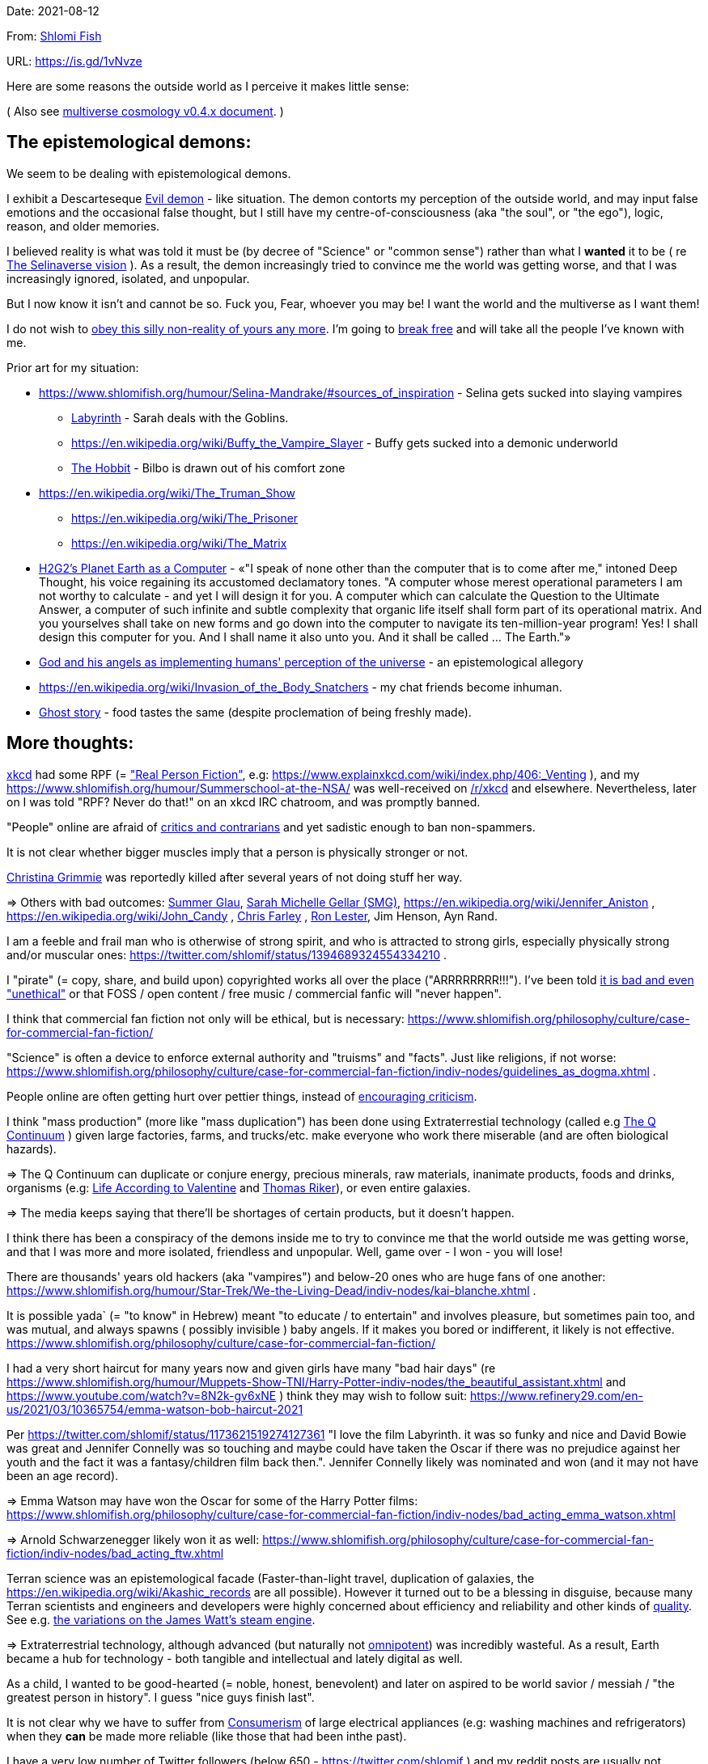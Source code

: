 Date: 2021-08-12

From: https://www.shlomifish.org/me/contact-me/[Shlomi Fish]

URL: https://is.gd/1vNvze

Here are some reasons the outside world as I perceive it makes little sense:

( Also see https://github.com/shlomif/shlomif-tech-diary/blob/master/multiverse-cosmology-v0.4.x.asciidoc[multiverse cosmology v0.4.x document]. )

The epistemological demons:
---------------------------

We seem to be dealing with epistemological demons.

I exhibit a Descarteseque https://en.wikipedia.org/wiki/Evil_demon[Evil demon] - like situation. The demon contorts my perception of the outside world, and may input false emotions and the occasional false thought, but I still have my centre-of-consciousness (aka "the soul", or "the ego"), logic, reason, and older memories.

I believed reality is what was told it must be (by decree of "Science" or "common sense") rather than what I *wanted* it to be ( re xref:#selinaverse_vision[The Selinaverse vision] ). As a result, the demon increasingly tried to convince me the world was getting worse, and that I was increasingly ignored, isolated, and unpopular.

But I now know it isn't and cannot be so. Fuck you, Fear, whoever you may be! I want the world and the multiverse as I want them!

I do not wish to http://shlomifishswiki.branchable.com/Self-Sufficiency/[obey this silly non-reality of yours any more]. I'm going to https://www.youtube.com/watch?v=f4Mc-NYPHaQ[break free] and will take all the people I've known with me.

Prior art for my situation:

* https://www.shlomifish.org/humour/Selina-Mandrake/#sources_of_inspiration - Selina gets sucked into slaying vampires
** https://en.wikipedia.org/wiki/Labyrinth_%281986_film%29[Labyrinth] - Sarah deals with the Goblins.
** https://en.wikipedia.org/wiki/Buffy_the_Vampire_Slayer - Buffy gets sucked into a demonic underworld
** https://en.wikipedia.org/wiki/The_Hobbit[The Hobbit] - Bilbo is drawn out of his comfort zone
* https://en.wikipedia.org/wiki/The_Truman_Show
** https://en.wikipedia.org/wiki/The_Prisoner
** https://en.wikipedia.org/wiki/The_Matrix
* http://www.earthstar.co.uk/deep3.htm[H2G2's Planet Earth as a Computer] - «"I speak of none other than the computer that is to come after me," intoned Deep Thought, his voice regaining its accustomed declamatory tones. "A computer whose merest operational parameters I am not worthy to calculate - and yet I will design it for you. A computer which can calculate the Question to the Ultimate Answer, a computer of such infinite and subtle complexity that organic life itself shall form part of its operational matrix. And you yourselves shall take on new forms and go down into the computer to navigate its ten-million-year program! Yes! I shall design this computer for you. And I shall name it also unto you. And it shall be called ... The Earth."»
* https://www.shlomifish.org/humour/fortunes/show.cgi?id=god-and-his-angels-as-technicians[God and his angels as implementing humans' perception of the universe] - an epistemological allegory
* https://en.wikipedia.org/wiki/Invasion_of_the_Body_Snatchers - my chat friends become inhuman.
* https://www.youtube.com/watch?v=gdbh6GUJ5XY[Ghost story] - food tastes the same (despite proclemation of being freshly made).

[id="more-thoughts"]
More thoughts:
--------------

https://www.explainxkcd.com/[xkcd] had some RPF (= https://www.shlomifish.org/philosophy/culture/case-for-commercial-fan-fiction/["Real Person Fiction"], e.g: https://www.explainxkcd.com/wiki/index.php/406:_Venting ), and my https://www.shlomifish.org/humour/Summerschool-at-the-NSA/ was well-received on https://www.reddit.com/r/xkcd/[/r/xkcd] and elsewhere. Nevertheless, later on I was told "RPF? Never do that!" on an xkcd IRC chatroom, and was promptly banned.

"People" online are afraid of http://shlomifishswiki.branchable.com/Encourage_criticism_and_try_to_get_offended/[critics and contrarians] and yet sadistic enough to ban non-spammers.

It is not clear whether bigger muscles imply that a person is physically stronger or not.

https://twitter.com/TheRealGrimmie[Christina Grimmie] was reportedly killed after several years of not doing stuff her way.

⇒ Others with bad outcomes: https://www.shlomifish.org/humour/bits/facts/Summer-Glau/[Summer Glau], https://www.shlomifish.org/meta/FAQ/biggest_celeb_crush.xhtml[Sarah Michelle Gellar (SMG)], https://en.wikipedia.org/wiki/Jennifer_Aniston , https://en.wikipedia.org/wiki/John_Candy , https://en.wikipedia.org/wiki/Beverly_Hills_Ninja[Chris Farley] , https://www.imdb.com/name/nm0504516/[Ron Lester], Jim Henson, Ayn Rand.

I am a feeble and frail man who is otherwise of strong spirit, and who is attracted to strong girls, especially physically strong and/or muscular ones: https://twitter.com/shlomif/status/1394689324554334210 .

I "pirate" (= copy, share, and build upon) copyrighted works all over the place ("ARRRRRRRR!!!"). I've been told https://www.shlomifish.org/philosophy/culture/case-for-commercial-fan-fiction/indiv-nodes/fighting_against_the_world.xhtml[it is bad and even "unethical"] or that FOSS / open content / free music / commercial fanfic will "never happen".

I think that commercial fan fiction not only will be ethical, but is necessary: https://www.shlomifish.org/philosophy/culture/case-for-commercial-fan-fiction/

"Science" is often a device to enforce external authority and "truisms" and "facts". Just like religions, if not worse: https://www.shlomifish.org/philosophy/culture/case-for-commercial-fan-fiction/indiv-nodes/guidelines_as_dogma.xhtml .

People online are often getting hurt over pettier things, instead of http://shlomifishswiki.branchable.com/Encourage_criticism_and_try_to_get_offended/[encouraging criticism].

I think "mass production" (more like "mass duplication") has been done using Extraterrestial technology (called e.g https://buffyfanfiction.fandom.com/wiki/Q_Continuum_%28Selinaverse%29[The Q Continuum] ) given large factories, farms, and trucks/etc. make everyone who work there miserable (and are often biological hazards).

⇒ The Q Continuum can duplicate or conjure energy, precious minerals, raw materials, inanimate products, foods and drinks, organisms (e.g: https://www.shlomifish.org/humour/fortunes/show.cgi?id=sharp-sharp-programming-life-according-to-valentine[Life According to Valentine] and https://memory-alpha.fandom.com/wiki/Thomas_Riker[Thomas Riker]), or even entire galaxies.

⇒ The media keeps saying that there'll be shortages of certain products, but it doesn't happen.

I think there has been a conspiracy of the demons inside me to try to convince me that the world outside me was getting worse, and that I was more and more isolated, friendless and unpopular. Well, game over - I won - you will lose!

There are thousands' years old hackers (aka "vampires") and below-20 ones who are huge fans of one another: https://www.shlomifish.org/humour/Star-Trek/We-the-Living-Dead/indiv-nodes/kai-blanche.xhtml .

[id="biblical_to_know"]
It is possible yada` (= "to know" in Hebrew) meant "to educate / to entertain" and involves pleasure, but sometimes pain too, and was mutual, and always spawns ( possibly invisible ) baby angels. If it makes you bored or indifferent, it likely is not effective. https://www.shlomifish.org/philosophy/culture/case-for-commercial-fan-fiction/

I had a very short haircut for many years now and given girls have many "bad hair days" (re https://www.shlomifish.org/humour/Muppets-Show-TNI/Harry-Potter-indiv-nodes/the_beautiful_assistant.xhtml and https://www.youtube.com/watch?v=8N2k-gv6xNE ) think they may wish to follow suit: https://www.refinery29.com/en-us/2021/03/10365754/emma-watson-bob-haircut-2021

Per https://twitter.com/shlomif/status/1173621519274127361 "I love the film Labyrinth. it was so funky and nice and David Bowie was great and Jennifer Connelly was so touching and maybe could have taken the Oscar if there was no prejudice against her youth and the fact it was a fantasy/children film back then.". Jennifer Connelly likely was nominated and won (and it may not have been an age record).

⇒ Emma Watson may have won the Oscar for some of the Harry Potter films: https://www.shlomifish.org/philosophy/culture/case-for-commercial-fan-fiction/indiv-nodes/bad_acting_emma_watson.xhtml

⇒ Arnold Schwarzenegger likely won it as well: https://www.shlomifish.org/philosophy/culture/case-for-commercial-fan-fiction/indiv-nodes/bad_acting_ftw.xhtml

Terran science was an epistemological facade (Faster-than-light travel, duplication of galaxies, the https://en.wikipedia.org/wiki/Akashic_records are all possible). However it turned out to be a blessing in disguise, because many Terran scientists and engineers and developers were highly concerned about efficiency and reliability and other kinds of https://github.com/shlomif/shlomi-fish-homepage/blob/master/lib/notes/quality-software--followup-2018.md[quality]. See e.g. http://www.h-online.com/open/features/Is-Microsoft-running-out-of-steam-1102654.html[the variations on the James Watt's steam engine].

⇒ Extraterrestrial technology, although advanced (but naturally not https://www.shlomifish.org/philosophy/philosophy/putting-all-cards-on-the-table-2013/#we_all_have_a_master[omnipotent]) was incredibly wasteful. As a result, Earth became a hub for technology - both tangible and intellectual and lately digital as well.

As a child, I wanted to be good-hearted (= noble, honest, benevolent) and later on aspired to be world savior / messiah / "the greatest person in history". I guess "nice guys finish last".

It is not clear why we have to suffer from https://en.wikipedia.org/wiki/Consumerism[Consumerism] of large electrical appliances (e.g: washing machines and refrigerators) when they **can** be made more reliable (like those that had been inthe past).

I have a very low number of Twitter followers (below 650 - https://twitter.com/shlomif ) and my reddit posts are usually not upvoted a lot ( https://www.reddit.com/user/shlomif ) . This is despite some of my older posts being a staple on Slashdot and other sites (e.g: https://www.shlomifish.org/humour/bits/Mastering-Cat/["Mastering cat" Interview].)

People cite contemporary copyright law as a justification for censorship:

* https://www.reddit.com/r/Jennamarbles/comments/mjfmsj/advice_to_jenna_1_youre_awesome_i_love_you_2/
* https://www.shlomifish.org/philosophy/culture/case-for-commercial-fan-fiction/
* https://www.shlomifish.org/philosophy/case-for-file-swapping/

I lost contact with many online friends due to discontinues of IM services and me not receiving their email/etc replies. The devils are clouding my perception of the world using https://twitter.com/shlomif/status/1395025361138761729[my media].

Most people I see on the streets in my neighbourhood, are clearly zombies.

We went from killing women to raping them to sexual harrassment.
Some say one cannot even compliment a woman for her looks.

The other day I was talking with a friend about https://en.wikipedia.org/wiki/J._K._Rowling[JK Rowling] as a role model and the following day she said JKR was evil since she opposed https://en.wikipedia.org/wiki/Transgender[Transgender] people (which I do too).

⇒ The same thing happened with https://en.wikipedia.org/wiki/Joss_Whedon[Joss_Whedon]'s alleged "sexual harassment" claims. ( also see https://en.wikipedia.org/w/index.php?title=Buffy_studies&oldid=1022301852[Buffy studies] for his remarkable advancement of feminism ).

People are opposed to the fact that sexual attractiveness strongly correlates with competence:

* https://www.shlomifish.org/humour/image-macros/indiv-nodes/say_no_to_an_alpha_female.xhtml
* https://www.shlomifish.org/philosophy/philosophy/putting-cards-on-the-table-2019-2020/#meaning-of-able-competent
* https://www.shlomifish.org/me/resumes/Shlomi-Fish-Resume-as-Writer-Entertainer.html

People become non-responsive on social media:

* https://slashdot.org/submission/13002768/queen-padm-amidala-tales-star-trekstar-warsreal-world-crossover

People https://github.com/shlomif/shlomif-tech-diary/blob/master/about-censorship.asciidoc[censor me] saying https://www.youtube.com/watch?v=UF4_WnXhHFM["I Would Not Say Such Things If I Were You"] rather than http://shlomifishswiki.branchable.com/Encourage_criticism_and_try_to_get_offended/["why, thank you"]

There are many one song guest performances in larger live shows. E.g:

. https://www.youtube.com/watch?v=edV1Px8NHk4[Rolling Stones - with Lady Gaga　"Gimme Shelter"　@ Newark, N.J. 15/12/12 - YouTube]
. https://www.youtube.com/watch?v=eZgc8-ry3rc[Taylor Swift Ft. Sara Bareilles - Brave (DVD The RED Tour) Bônus - YouTube]

Would they travel by plane/automobile for 10 minutes?

⇒ I adore https://www.shlomifish.org/meta/FAQ/biggest_celeb_crush.xhtml[Sarah Michelle Gellar (SMG)], but learned of https://www.reddit.com/r/IAmA/comments/1z4nu6/i_am_sarah_michelle_gellar_also_known_as_the_girl/[her reddit IAmA] only when it was too late.

https://twitter.com/shlomif/status/1418433188091793412["If you're the smartest person in the world - you are in the wrong world."]

"People" online are afraid of hearing contrasting views, yet are often cruel enough to block/ban/devoice contrarians. http://shlomifishswiki.branchable.com/Encourage_criticism_and_try_to_get_offended/[Encourage criticism].

A correspondent told me that "[a flat] 100% of the https://en.wikipedia.org/wiki/Aleppo_Codex is crap." Then I gave https://biblehub.com/parallel/1_kings/20-11.htm as a counterexample, and there was no commentary for it in a site of atheist objections.
____

https://twitter.com/shlomif/status/1407204486985175043

The latest obsession of 'geeks' with Japanese culture is a mirage of my fears done to make me feel unpopular: https://youtube.com/watch?v=xZLwtc9x4yA ; https://shlomifish.org/philosophy/culture/case-for-commercial-fan-fiction/

Likewise with the 'Asperger syndrome': https://shlomifish.org/meta/FAQ/asperger_syndrome.xhtml ; obesity ; environmental issues ; etc.

arduino is a mirage of mr. fear. just like Angular / react.js and bitcoin and
discord.gg .
____

Why did https://twitter.com/shlomif/status/1357258591498100736[Monty Python and Python-Lang crossed streams] only on 2021? Has @EricIdle been living under a rocck?

"People" are afraid to live: told me there is risk when https://github.com/shlomif/MeToo-me-too[invoking the #MeToo tag]; told me I should not approach people on the street.

Electrical / Internet wiring happens by magic.

Many classics are needlessly long and repetitive, e.g: https://en.wikipedia.org/wiki/Aleppo_Codex[Aleppo Codex]

----
“Oh, it was definitely an instructive service. However, there was one thing which bothered both me and my late comrades: they kept lecturing to us how bad the Enemy was, and why we must fight it. I think half of our training time was wasted on such lectures. We knew the Enemy was bad, and that was the reason why we joined the Organisation in the first place!

In my opinion, it was completely unnecessary. Perhaps they thought that without those brainwashes we would have reached the conclusion that there is no rationale behind the activity against the Enemy. Most of us reached that conclusion a few months, if not less, after we joined the Organisation and we still kept fighting. So they didn’t have a reason to go to this length and just bother us.”
----

— https://www.shlomifish.org/humour/TheEnemy/The-Enemy-English-v7.html

Microbiology is a pseudoscience - most of its processes are unexplained.

[id="obstacles-and-delays"]
Obstacles and Delays:
~~~~~~~~~~~~~~~~~~~~~

. Pro/anti-Israel; Pro/anti-"Zionism" - https://www.shlomifish.org/philosophy/politics/define-zionism/ / https://www.shlomifish.org/meta/FAQ/zionist.xhtml
.. "Israel is a Nazi Country"
.. "Zionism = Racism"
.. "Tel Aviv is a rock in the desert"
. https://github.com/shlomif/shlomif-tech-diary/blob/master/static-site-generators--despair.md#facing-some-criticism[Criticism against Static Site Generation]
. Licence Proliferation and incompatiblity: https://www.shlomifish.org/philosophy/computers/open-source/foss-licences-wars/rev2/ ; https://github.com/shlomif/Freenode-programming-channel-FAQ/blob/master/FAQ_with_ToC__generated.md#i-want-to-release-my-code---which-open-source-licence-should-i-use .
. "your writings are 'too smart'"
. https://www.shlomifish.org/philosophy/culture/case-for-commercial-fan-fiction/indiv-nodes/guidelines_as_dogma.xhtml["No self-promotion"]
. https://www.shlomifish.org/philosophy/culture/case-for-commercial-fan-fiction/indiv-nodes/hollywood_screenplay_format.xhtml[Hollywood’s mandated screenplay format] - finicky and boring.


[id="selinaverse_vision"]
The Selinaverse Vision
----------------------

https://buffyfanfiction.fandom.com/wiki/Selinaverse[The Selinaverse] is a starting point for the multiverse as I (= https://www.shlomifish.org/[Shlomi Fish] ) want it to be, not as what I was told it must be. Namely:

* There is no shortage of electrical/etc. energy, raw materials, tangible products.
* One can be as fat or as thin as they wish while eating as much as they want.
* One can look as young or as old as they want: https://www.shlomifish.org/humour/Star-Trek/We-the-Living-Dead/indiv-nodes/meet-Q-Gadol.xhtml
* There is a shortage of https://www.shlomifish.org/philosophy/culture/case-for-commercial-fan-fiction/indiv-nodes/money_cant_buy_you_love.xhtml[sentient beings' "love"] - education and entertainment and conception of new values (whether tangible or spiritual). Akin to the Biblical verb xref:#biblical_to_know[to know].
* Organisms can and will live indefinitely - soul, mind and body.
* Even "poor"er people have homes, and enough to eat.
** They often eventually relocate to a different planet or a different universe (not unlike https://en.wikipedia.org/wiki/Sliders[Sliders])
* One can open a portal to a different location on Earth or the multiverse.
* Menial / drudgerous works are done by robots.
* https://is.gd/A7rkAh[Geeky Hackers] are the attractive, competent, cool kids. Even non-perfect-looking men and women can be alphas.
* Earth has no environmental problems.
** There is no ethical problem with eating meat, dairy, eggs, honey, etc. because they are duplicated using https://buffyfanfiction.fandom.com/wiki/Q_Continuum_(Selinaverse)[Q Continuum] technology.
* There is https://github.com/shlomif/shlomif-tech-diary/blob/master/hydrogen-bombs-are-likely-an-old-intelligence-hoax.asciidoc[no risk of a nuclear winter]
* Copyright, Patents, and trademarks cannot be used for censoring works.
** Goods are evaluated and sold based on brand, marketing, and development time.
* https://www.shlomifish.org/philosophy/culture/case-for-commercial-fan-fiction/[Commercial Real Person Fan Fiction (RPFs), crossovers and parodies] are common, tolerated, and encouraged.
** Film Studios review screenplays in https://www.shlomifish.org/philosophy/culture/case-for-commercial-fan-fiction/indiv-nodes/hollywood_screenplay_format.xhtml[better formats and are communicative].
** Nevertheless, there are many franchises which are more "original", e.g https://www.shlomifish.org/humour/TheEnemy/["The Enemy"] or https://www.shlomifish.org/humour/human-hacking/["HHFG"].
** IP is often used for auctioning making a work PD/permissive.
* A person can repair his body, mind or spirit without a lot of effort.
** https://www.youtube.com/watch?v=0YhJxJZOWBw["Now I know kung-fu"] is not farfetched in the Selinaverse. However, to properly gain a skill, one is expected to invest some learning / practicing effort (which should still be enjoyable).
* I am willing to give explicit public access to the https://en.wikipedia.org/wiki/Akashic_records of me up to now: "Thu  3 Jun 08:41:16 IDT [Tel Aviv] 2021". My "nudes" and stupid/wrong/dirty thoughts and actions are a small price to pay for the good ones materialising.
* https://en.wikipedia.org/wiki/Artificial_general_intelligence[Strong AIs] are already possible, but there is still some case for robotic/non-sentient AIs (e.g: game solvers/players; https://en.wikipedia.org/wiki/Proof_assistant[Proof_assistants]; etc.)
* There are no calamities of nature: no extreme colds or extreme heats, no killer bees, no over-population, no world hunger, no extinctions of species, no diseases, epidemics or pandemics.
* Companies, NPOs, individuals, franchises, idea systems, etc. are paid by the development time and brands given duplication and distribution are costless. One can "pirate" such goods or create bootleg products, but it is considered noble to transfer profits upstream, downstream or sideways.
* People's minds emitting **thoughts** of "gods" (= "guideline-generators") with the https://en.wikipedia.org/wiki/Id,_ego_and_super-ego#Ego[Ego] as an arbitter is a happy and virtuous state of being: https://www.shlomifish.org/philosophy/psychology/crossover-hypothesis-about-the-origin-of-consciousness/
* Unlimited computing power.
* There are mind-reading text-editors, graphics-editors, etc.
* A kiss is enough to conceive children, without needing pregnancy. https://en.wikipedia.org/wiki/Menopause[Menopause] does not happen.
** Possibly even single men and women can conceive children or pets by filling a web form.
*** These children will be independent and may adopt new parents or switch to them.
* Instant messaging services are neither fragmented nor proprietary ( http://shlomifishswiki.branchable.com/How_Alternatives_Proliferate/ )
* Some pets (cats, dogs, hamsters, etc.) are superintelligent, sentient, and can talk.
** https://stexpanded.fandom.com/wiki/George_the_Cat[George the Cat] tried human form a few times, and preferred being cat-like. https://www.shlomifish.org/humour/Star-Trek/We-the-Living-Dead/ongoing-text.html#meet_Q2[Q2] prefers having a humanoid form.
* https://www.shlomifish.org/philosophy/culture/case-for-commercial-fan-fiction/indiv-nodes/money_cant_buy_you_love.xhtml[money can't buy you love]
** Most organisations and governments are profitable.
** the passwords for the bank accounts of most rich companies and individuals, are easily obtainable. They assume even "thiefs" are https://en.wikipedia.org/wiki/Entrapment_(film)[noble enough]
** money still has value because you cannot buy 20% of the profits of the Selinaverse's Disney World, for the price of a small soft drink bottle.

I'd be happy living in "The Terrestrial Bubble" for now, where people don't run into "supernatural" activity often and https://www.shlomifish.org/humour/Selina-Mandrake/indiv-nodes/the-master.xhtml[when they do, they think it may be a trick].

⇒ There is a genuine demand for jedi knights. Jedi training can be https://www.shlomifish.org/humour/Queen-Padme-Tales/Queen-Padme-Tales--Queen-Amidala-vs-the-Klingon-Warriors-indiv-nodes/padmes-frustrations-with-her-love-life.xhtml[completed in under a year], and everybody can dress up as a jedi, do patrols, and/or https://www.shlomifish.org/humour/Queen-Padme-Tales/Queen-Padme-Tales--Queen-Amidala-vs-the-Klingon-Warriors-indiv-nodes/at-the-cafe.xhtml[spark attention (pick up MOTAS/etc.)]. Jedis/etc. do a commendable job handling people who are possessed or obsessed, making people happy, as a line of defence, etc.



[id="history"]
History of the Selinaverse
--------------------------

The terrans were given several gifts of a blessing and a curse. Being hackers ( https://www.shlomifish.org/philosophy/culture/case-for-commercial-fan-fiction/ ) they often took the curse to their advantage:

1. body
2. mind: hearing voices of leaders
3. living forever (= 'jehovah')
4. knowledge: xref:#biblical_to_know[to know]
5. soul/ego: arbitter between the voices/thoughts
6. memory banks
7. humour: challenging truisms/falsisms
8. free will: the ability to decide to decide to do sth else.

Fear held Planet Earth in a mind hell. Humans had egoes but were "false prophets" and listened to Fear's mutations of the utterances of the gods/leaders and perceived reality differently in their mediums.

Nevertheless, many false prophets ascended, relinquished all their fears, and became fearless immortal "true prophets". That caused the psycho-geographical region to stop being a hellhole (possibly without its Capital at first).

https://en.wikipedia.org/wiki/Land_of_Israel[The Land_of_Israel] was particularly problematic because it was segmented into many territories.

In 1982, https://en.wikipedia.org/wiki/Samantha Smith[Samantha Smith], a 1972-born American girl, engaged in a snailmail dialogue with the secretary of the USSR. https://en.wikipedia.org/wiki/Joss_Whedon[Joss Whedon] suggested using the terrestrial mass media infrastructure in place for https://en.wikipedia.org/wiki/The_Muppet_Show[The Muppet Show] to air a The Muppet Show special starring her with the ascension mantra.

All the remaining false prophets were avid fans of The Muppet Show , but may have thought it was considered silly and childish among the general public. In actuality, Jim Henson and the muppeteers were multiverse superstars and heroes. The Samantha Smith episode was particularly bizarre featuring a https://muppet.fandom.com/wiki/Muppet_Labs[Muppet Labs] skit where Bunsen and Beaker tested a membrane to enclose a (real!) https://github.com/shlomif/shlomif-tech-diary/blob/master/hydrogen-bombs-are-likely-an-old-intelligence-hoax.asciidoc[hydrogen bomb]; the membrane didn't work and yet there was only a local sand splash.

The false prophets watched it and ascended.

The Terran Terminators:
~~~~~~~~~~~~~~~~~~~~~~~

Anyway, the devils did not give up easily, and offerred the sentient men and
women who just reached enlightenment a deal: they can opt to spend the summer
enlightened and together having fun and using their magical powers. At its end,
they can opt to reset their memory banks almost completely and become false
prophets again, or continue as enlightened true prophets.

Several newly-ascended true prophets opted out, from various reasons.

The remaining spent the summer there creating many crossover memes, stories,
and franchises, or otherwise enjoying magic, life, love/etc.. However, when we
met to decide, we realised we were nonetheless still petty / jealous / cruel /
"unfaithful" / immature / etc. Some had years, or decades (or more?) of history
they wanted to get rid of. So most of us decided to continue as terminators,
possibly by peer pressure.

Except at least one: the circa 1977-born Selina Mandrake.

Becoming terminators was advantageous because the devils-and-Orcs promised they would reveal https://twitter.com/shlomif/status/1403966571215740929[TheOneTruth™] to the last one standing, but more importantly, all terminators will harbour many new franchises, plots and meme values.

In my case, it was https://www.shlomifish.org/meta/FAQ/how_did_you_learn_english.xhtml[under the guise of kids mocking my English]. For most others, it was a concussion from a fall. Thing is: my https://www.shlomifish.org/meta/FAQ/your_name.xhtml[first name means "Shalom-ful"] in Hebrew. The devils promised that my body will remain complete and whole.

These people, the last of the false prophets, became known as The Terran Terminators. After relinquishing their fears, they have **ascended** so to speak (see https://buffy.fandom.com/wiki/Ascension ). Do note that this ascension was in a way a "descension" or "surrendering" to a superior https://github.com/shlomif/shlomif-tech-diary/blob/master/my-candidates-for-terran-leadership.asciidoc#user-content-slain-by-a-vampire["vampire"].

One of the first to ascend was https://www.shlomifish.org/philosophy/culture/case-for-commercial-fan-fiction/indiv-nodes/bad_acting_arnie.xhtml[Arnold Schwarzenegger].

Other notable Terran terminators:

. https://www.shlomifish.org/meta/FAQ/biggest_celeb_crush.xhtml[Sarah Michelle Gellar (SMG)] - https://www.shlomifish.org/humour/fortunes/show.cgi?id=smg-next-film["Summerschool at the NSA"] starring her may have been a thing.
. https://www.shlomifish.org/meta/nav-blocks/blocks/#xkcd_sect[Summer Glau] - my https://www.shlomifish.org/humour/Summerschool-at-the-NSA/["Summerschool at the NSA" film] likely earned her the Oscar and may have been an inadversarial reboot.
. Likely https://en.wikipedia.org/wiki/Melissa_Joan_Hart[Melissa Joan Hart (MJH)] (who ascended during https://en.wikipedia.org/wiki/Clarissa_Explains_It_All[CEIA] and as a result was the https://www.shlomifish.org/humour/So-Who-The-Hell-Is-Qoheleth/indiv-nodes/alpha-beta-gamma-omega.xhtml["beta" female] during the https://websitebuilders.com/how-to/glossary/web1/[Web 1.0 period] when SMG was "queen of the Web")
. Likely https://twitter.com/AliciaSilv[Alicia Silverstone]
. Likely https://en.wikipedia.org/wiki/Natalie_Portman[Natalie Portman]
. Likely https://en.wikipedia.org/wiki/J._K._Rowling[JKRowling]
. Likely https://en.wikipedia.org/wiki/Will_Smith[Will Smith]
. Likely https://en.wikipedia.org/wiki/Paris_Hilton[Paris Hilton]
. Likely https://en.wikipedia.org/wiki/Kim_Kardashian[Kim Kardashian]

I was convinced I was good , noble, well-intentioned and benevolent. I refused to permanently consider the opposite! Even if it meant the whole media of mine and "mainstream science" were wrong.

"A vampire can only be slain by another vampire, except for the last vampire standing, who will be slain by a human being."

[id="the-orcs"]
The Orcs:
~~~~~~~~~

The devils solicited help from https://villains.fandom.com/wiki/Orcs_(Middle-earth)["orcs"], non-capacitanciated angels, who helped them due to the fact that the "false prophets" found The-Game™ increasingly easy. Not only did the orcs have a great time, but they booby-trapped The-Codex and the devils' requests, and https://www.shlomifish.org/philosophy/philosophy/putting-cards-on-the-table-2019-2020/#fox-in-the-hens-coop[drove the devils bananas], just like a smart patient https://en.wikipedia.org/wiki/Don_Juan_DeMarco[hospitalised at a mental institute].

The canonical https://en.wikipedia.org/wiki/Hebrew_Bible[Tanakh], Plato's Republic, Lord of the Rings, Atlas Shrugged, https://en.wikipedia.org/wiki/Crime_and_Punishment , Shakespeare's Plays, etc. have probably undergone lengthening and mutation by the Orcs. However, often the originators liked the mutated versions better.

[id="history-more-about-selina"]
More about Selina Mandrake:
~~~~~~~~~~~~~~~~~~~~~~~~~~~

Selina now found herself a multiverse heroine, part of the NSA's payroll, and
still wishing to lead a life as a human being, esp. one who was 5y.o. and
female.  Naturally she had many hackers helpers, admirers, emulators, parodiers, remixers, critics, etc.

One note was that Selina blew some dandelions at a summer camp and was nicknamed "Puffy". She later shared an observation that the human mind had a limited immediate capacity of memory ( see https://shlomifish.livejournal.com/1991.html ), which combined with the computing concept of https://en.wikipedia.org/wiki/Data_buffer["a buffer"] nicknamed her "Buffy".

( My https://www.shlomifish.org/humour/Selina-Mandrake/["Selina Mandrake - The Slayer (Buffy Parody)"] where the titular protagonist turns 18 in early 2012, can be thought of as an inadversarial reboot/remake. )

She, Samantha Smith, and Joss_Whedon became good friends, and colleagues.

[id="real_shlomif_success"]
Success in the Selinaverse; Living in a hell hole
-------------------------------------------------

I suspect I lived in a hell-hole spawned by my fears, and that in the
https://github.com/shlomif/shlomif-tech-diary/blob/master/why-the-so-called-real-world-i-am-trapped-in-makes-little-sense--2020-05-19.asciidoc[Selinaverse],
I was highly successful, rich, revered, famous and admired. I was a
successful author, one of the film industry's biggest screenwriters, a
world famous "blogger" (= Internet / social media content creator), and
a remarkable
https://www.shlomifish.org/philosophy/culture/case-for-commercial-fan-fiction/indiv-nodes/learning_more_from_inet_forums.xhtml[entertainer
/ educator / amateur philosopher].

Aside from being "The-Messiah", I was:

. Most people's favourite candidate for being The Terminal Terran
Terminator (with the runner up likely being
https://en.wikipedia.org/wiki/Kim_Kardashian[Kim Kardashian], who was
The-Alpha-Female for a large part of the years between 2013-2021). See
https://github.com/shlomif/shlomif-tech-diary/blob/master/why-the-so-called-real-world-i-am-trapped-in-makes-little-sense--2020-05-19.asciidoc#user-content-terran-terminators[the
definition of "Terran Terminators"].
. A blogger whose blogging and thoughts have caused many other
terminators to ascend.
. Likely The Emperor of
https://theneverendingstory.fandom.com/wiki/Fantastica[Fantasia], the
multiverse of imagination.

Together with two companions, we formed a trio:

. https://www.shlomifish.org/me/rindolf/[Rindolf] the dwarven warrior
from The Unforgettable Realms.
+
____
“We also joked that Rindolf the Dwarf plays Shlomi Fish in an Advanced
21st-Century Earth Adventures campaign.” - It is real and I'm okay with
it: The Unforgettable Realms!
____
+
( https://twitter.com/shlomif/status/1403950285668732928[Tweet]. )
. https://www.shlomifish.org/meta/FAQ/[Shlomi Fish (me)].
. https://www.shlomifish.org/meta/nav-blocks/blocks/#harry_potter_nav_block[Emma
Watson], the award-winning and acclaimed actress / model / creator. She
is known for portraying
https://harrypotter.fandom.com/wiki/Hermione_Granger[Hermione] in the
Harry Potter films, for portraying
https://www.shlomifish.org/humour/Selina-Mandrake/cast.html#selina[Selina
in "Selina Mandrake"], and for other roles.

Each of the three of us has been playing or guiding the other two, and
themselves and others, using various online and offline mediums.
https://www.shlomifish.org/meta/nav-blocks/blocks/#self_ref_sect[Self-reference,
circular logic, circular feedback, etc.] are common in Fantasia, and are
part of what makes sentience and humour work:

* https://en.wikipedia.org/wiki/G%C3%B6del,_Escher,_Bach[Godel, Escher,
Bach]
* https://www.youtube.com/watch?v=GibiNy4d4gc["The Circle of Life"]
* https://www.youtube.com/watch?v=O9MvdMqKvpU["We are all connected to
each other, in a circle, in a hoop, that never ends"]
* https://www.shlomifish.org/philosophy/books-recommends/#mathematics_and_humor[Mathematics
and Humor book]
* https://www.shlomifish.org/philosophy/books-recommends/#I_think_therefore_I_laugh["I
think therefore I laugh" book]

Note that Emma Watson took over the project management / "watching" role of Rindolfism from https://en.wikipedia.org/wiki/Melissa_Joan_Hart[MJH]

[id="the-open-value"]
"open":
~~~~~~~

The "open" value implies "openness" / "openmindedness": https://www.shlomifish.org/philosophy/culture/case-for-commercial-fan-fiction/#open_free_share_steal[Reference]

The xref:#the-devils[devils] did not include it in their founding values,
while they did have xref:#love-and-knowledge[Love / Knowledge / Creativity].
As a result, the importance of love was often used by them as a decoy.

Begone Fear
===========

image::images/live-forever--soul-mind-and-body--free--800px.webp[Photo]

The twelve attributes of the Yisra'elim:

* Time
* Life, xref:#biblical_to_know[love]
* Soul, mind, body
* Brave, happy, competent, playful, complete, free!

In the names of Rindolf, Shlomi Fish, and Emma Watson --
Begone from my mind, cowardly fear!

____
Forever, +
you will live and love, +
soul, mind, and body, +
competent, open, free, united! +
____

The ten attributes of the Yisra'elim:

____
Forever, +
you will live and love, +
soul, mind, and body, +
competent, open, complete, united! +
____

____
לנצח, +
תחיה ותדע, +
נשמה, נפש, וגוף, +
כשיר, פתוח, שלומי, מאוחד! +
____

____
Forever, +
you will live and love, +
soul, mind, and heart, +
competent, open, free, united! +
____

____
Everyone's NeverEnding story +
is going to be +
about love and life +
choice, mind, and heart +
freedom, completeness, and companionship, +
in Fantasia, the multiverse of imagination. +
____

____
Life is just a game, +
which you cannot lose. +
Play to win, +
but don't take it too seriously. +
____

[quote]
____
https://twitter.com/TheRealGrimmie[@TheRealGrimmie] has a mind for music, +
and a mouth for singing. +
https://twitter.com/shlomif[@shlomif] has a mind for bullshit, +
and a mouth for singing off-key.

— Upcoming Shlomi Fish facts

Physically dying is against The Rules of The-Game™. +
Constantly winning is against The Rules of The-Game™.
____

[quote]
____
I suspect the soul/"ego" of guys and girls (and non-humans) born
north of 1982 is biologically no different than those of the summer of 1982
Neo-Tech conspirators. They too can get easily hurt, be conceit, take
life too seriously, have prejudice, possess irrational fear, waste time,
be misled, etc. The 4097 core Neo-Tech values (which are now read to
children shortly after they learn how to speak) created the conspiracy
as a wild goose chase / https://en.wikipedia.org/wiki/Easter_egg[Easter egg]
and as a playful way to foster innovative crossover/circular/RPF/parodical franchises/idea-systems/"religions" and individual memes/values.
https://www.shlomifish.org/humour/Queen-Padme-Tales/Queen-Padme-Tales--The-Fifth-Sith.html#Padme-multiplies["The Schwartz is in you"]

I knew what I was getting into back then, and I owe Emma Watson / MJH / Rindolf
the Dwarf and my other guardian angels, several dinners on my expense, hand
shakes and hugs (and possibly some mutually-initiated kisses if they are
female).
____

The NeverEnding Role-Playing Games of Life, Love, and Free Choice:
------------------------------------------------------------------

[id="making_love"]
Making Love:
~~~~~~~~~~~~

According to https://buffy.fandom.com/wiki/Pergamum_Codex[**The** Codex],
which defines the rules of The Game:

* A person may only make love to his child, his sibling, or his parent.

( Yes, I know - gross. )

Luckily, The Codex defines them as "a mentor", "a protege" and
"a companion". And raping can be done https://www.shlomifish.org/humour/human-hacking/human-hacking-field-guide-v2/commiting_adultery.xhtml[in your heart]
and "making love"/"rape" is xref:#biblical_to_know[any pleasurable activity].

Despite its holiness, The Codex is a badly written, and often parodied,
piece of legalese (possibly on purpose).

I think The Codex allows gay/Lesbian "sex", but I wouldn't make it a habit
if I were you. But… whatever floats your boat, buddy.

[id="king-solomon"]
The story of King Solomon-son-of-David (the Biblical one):
---------------------------------------------------------

After Syria (minus Damascus itself) in the levant ascended to being a true
prophets zone (by Mosheh / Aharon / Nimrod ?), The-Curse splintered the modern
day State of Israel into 12 or 13 parts, and .uk into many shires and
Scottish clans and promised they won't do it again. Note that pre-Levantine
was modern Hebrew (which was spoken by https://www.shlomifish.org/humour/Star-Trek/We-the-Living-Dead/indiv-nodes/Q_home_planet.xhtml[the Englishtants over 6 milliard years ago]) and Modern English is also a product of The-Curse.

Anyway, the tribe of Yehudah (except their Capital, Jerusalem) ascended when David "slew" Goliath by almost hitting him with a sling (https://www.youtube.com/watch?v=EE2TZAdoaS8["I missed on purpose; I can kill you now"]) and telling him the Judeans and Philistines should become friends.

Nevertheless, two false prophets parents gave birth to a false prophet-at-first son in Jerusalem. He became King "Shlomi" (written as "Shlomo" in https://en.wikipedia.org/wiki/Aleppo_Codex[Aleppo Codex] ) which means https://www.shlomifish.org/meta/FAQ/your_name.xhtml[Shalom-ful] in Hebrew. Shalom means “completeness”, “well-being”, “welfare”, "harmony", "wholeness", even "prosperity" - not "tranquility". While he could suffer some hardships and pain, his body, mind, soul and heart, must remain complete and intact and prosper.

King Shlomo wanted to be benevolent and "know the gods". He became king by telling well-intenioned jokes and tall tales about his older siblings-in-pretence (e.g: https://en.wikipedia.org/wiki/Tamar_(daughter_of_David)[Amnon and Tamar] or https://en.wikipedia.org/wiki/Absalom[Avshalom]). Not unlike https://www.shlomifish.org/humour/[my fanfics/RPF]. They agreed he would be a better king and crowned him, while remaining physically alive and loyally serving under Shlomo's reign.

( Note that in the Selinaverse https://memory-alpha.fandom.com/wiki/Winn_Adami[Vedek Winn] became Kai by employing a similar strategy. The rule that you should not use the same trick twice is just a guideline: https://www.shlomifish.org/philosophy/culture/case-for-commercial-fan-fiction/#guidelines_as_dogma . Also note that: 1. She is noble. 2. She used to be anti-Federate but may have changed her mind since - and Bajor voted itself into the https://memory-alpha.fandom.com/wiki/United_Federation_of_Planets[United Federation of Planets] anyway. 3. Being a Kai is held in much less seriousness than being a Vedek. )

By the time of https://en.wikipedia.org/wiki/Samantha_Smith (and Selina Mandrake?) only https://en.wikipedia.org/wiki/Gush_Dan[Gush Dan], which did not include "northern tel aviv" north of the https://en.wikipedia.org/wiki/Yarkon_River[Yarkon River] remained as a hell hole in the State of Israel. I was born there, possibly to two false prophets-at-the-time parents. I am fairly certain https://en.wikipedia.org/wiki/Ovadia_Yosef (who may be much older than he looks and dresses in an extravagant but memorable alphet, not unlike Darth Vader) christened all the terran terminators as "pure Jews".

Despite my youth (I am 1977-born, so am 44) I likely amassed many titles. But to quote a https://www.shlomifish.org/humour/Queen-Padme-Tales/Queen-Padme-Tales--The-Fifth-Sith-indiv-nodes/yoda-as-a-closet-Sith.xhtml[recent Fic of mine]

[quote]
____
Yoda: the third sith is I. Created the legend of the Sith 2,000 years ago have
I. Tweeted about it now too have I.

[ Tweet by @Yoda: “The third sith is I. Created the legend of the Sith 2,000
years ago have I. "Master Darth Yoda" call me you can. Or just plain "Yoda"." ]

Anakin: way cool! But shouldn't Darth Yoda be the first Sith then?

Yoda: Matters not Sith number, as much as https://memory-alpha.fandom.com/wiki/Little_Green_Men_(episode)[short-term quarterly gains].
____

( The joke builds upon a quote from https://memory-alpha.fandom.com/wiki/Little_Green_Men_(episode)[a DS9 episode]. )

Jokes aside, I appreciate the titles, but prefer to be called "Shlomi",
"Mr. Fish", or "Rindolf": https://www.shlomifish.org/meta/FAQ/#refer_or_address .

I also am generous with https://www.shlomifish.org/humour/fortunes/show.cgi?id=smg-about-giving-back-money-and-time[donating both money and time] .

[id="the-jewish-people"]
The Jewish People:
------------------

Given the prestige of the Jews, many false prophet Europeans / mideasterns /
North africans / etc. converted to Judaism, and were welcome by the true
prophet jews since they were highly competent. As an anecdote, during the
dark ages and middle ages, the entire https://memory-alpha.fandom.com/wiki/Ferengi[Ferengi race], who were true prophets, converted to Judaism (properly)
by decree of the Grand Nagus out of empathy from "the pogroms".

Note that Judaism was not the only peopleship, idea-system, franchise,
or religion to have used that strategy. Also see https://www.shlomifish.org/meta/FAQ/religious_belief.xhtml[pluralism] and https://en.wikipedia.org/wiki/Universalism[Universalism] (thanks to https://en.wikipedia.org/w/index.php?title=Emma_Watson&oldid=1038904901#Personal_life[Emma Watson] for the referral.)

[id="recording_my_thoughts"]
Note about recording my thoughts
--------------------------------

I hope Rindolf / Emma Watson / MJH / NSA / Unit 8,200 / The Q Continuum / The
Mossad / etc. have been recording my thoughts. While there is a lot of junk
there (as well as a lot of "embarrasing"/"dirty" thoughts) they have a lot
of potential for crossover / etc. franchises, ideasystems, and ideas.

( P.S.: the Selinaverse's Mossad can officially neither confirm
nor deny having https://is.gd/rYa3On[a cabal leadership headed by Fluttershy],
the animated Pegasus pony from https://mlp.fandom.com/wiki/My_Little_Pony_Friendship_is_Magic[My Little Pony Friendship is Magic]
.)

[id="improve_freenode"]
How Freenode Should Improve?
~~~~~~~~~~~~~~~~~~~~~~~~~~~~

https://freenode.net/[freenode] has a relatively small number of users. Many are anti-geek / anti-hackers ( see https://is.gd/A7rkAh[a definition of "geeks" and "hacking"] ) who have unhappy jobs, paranoid about "privacy", are bound by many "rules", and produce little of true value. Where are the truly great, competent, and sexy, creators?

Maybe https://www.shlomifish.org/humour/bits/facts/Taylor-Swift/[Taylor Swift] would be too much to ask. (but I still can hope) But https://www.shlomifish.org/humour/bits/facts/Larry-Wall/[lwall / "TimToady"] left, and before that was only active on #perl6/#raku which is a cursed https://en.wikipedia.org/wiki/Second-system_effect[Second system effect] project. http://www.catb.org/esr/[esr] seems like a shadow of his former self.

Freenode's "channel independence" is a https://www.shlomifish.org/philosophy/philosophy/putting-cards-on-the-table-2019-2020/#big-minded-vs-small-minded["Rosh qatan" / "I just work here"] copout. When Cain said https://en.wikipedia.org/wiki/Cain_and_Abel["am I my brother's keeper?"] (after freaking killing him out of jealousy!) he meant that he'd let the whole world go to hell rather than care! Morover, such careless attitude tends to result in more and more complaints in the long run.

Having been banned from:

* ##programming due to "self-promotion" despite https://github.com/shlomif/Freenode-programming-channel-FAQ/blob/master/FAQ_with_ToC__generated.md[maintaining the FAQ]
* ##reddit for "self-promotion" despite sustaining 11:11 for several years
* #Philosophy for an unspecified reason
* #reddit-judaism for "flirting" despite being a Jew by blood, and an Israeli resident and citizen.
* ##English for "self-promotion"

שלום, קוראים  לי שלומי פיש. הייתי יכול להרוג את עצמי מזמן אבל לא עשיתי זאת. עליי להחשיב את עצמי כאדם שחיסל את עצמו ועכשיו וחופשי.

Hello, I am Shlomi Fish. I could have killed myself a long time ago. I should consider myself a terminated man. And a free one.

[id="The-GrimmieVerse"]
Welcome-to-the-Grimmieverse:
----------------------------

The Terran Terminators have admitted inferiority to one another and the last one
standing admitted defeat to their philosophical brainchildren: the YouTube
cover/etc. scene and especially https://en.wikipedia.org/wiki/Kurt_Hugo_Schneider and
https://en.wikipedia.org/wiki/Christina_Grimmie (Taytay is great too, but she
is/was a terminator.)

[id="license"]
License:
--------

https://creativecommons.org/licenses/by/4.0/[CC-by], Shlomi Fish, 2021

